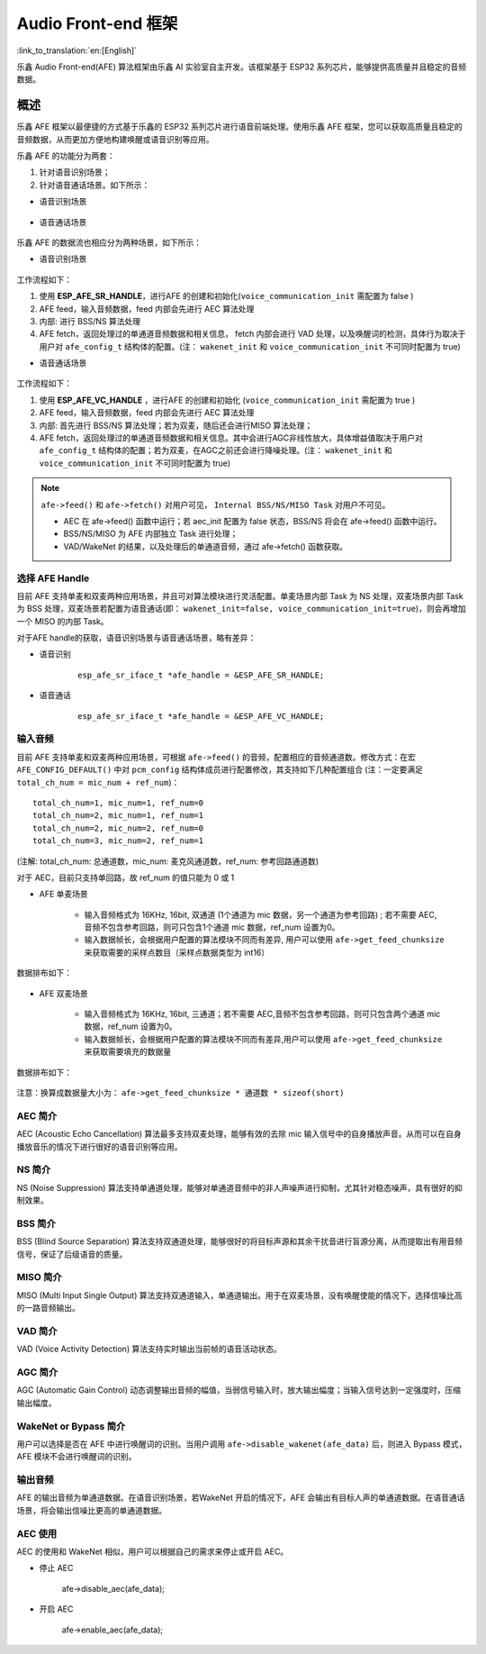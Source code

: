 Audio Front-end 框架
====================

:link_to_translation:`en:[English]`

乐鑫 Audio Front-end(AFE) 算法框架由乐鑫 AI 实验室自主开发。该框架基于 ESP32 系列芯片，能够提供高质量并且稳定的音频数据。

概述
----

乐鑫 AFE 框架以最便捷的方式基于乐鑫的 ESP32 系列芯片进行语音前端处理。使用乐鑫 AFE 框架，您可以获取高质量且稳定的音频数据，从而更加方便地构建唤醒或语音识别等应用。

乐鑫 AFE 的功能分为两套：

#. 针对语音识别场景；
#. 针对语音通话场景。如下所示：

-  语音识别场景

.. figure:: ../../_static/AFE_SR_overview.png
    :alt: overview


-  语音通话场景

.. figure:: ../../_static/AFE_VOIP_overview.png
    :alt: overview


乐鑫 AFE 的数据流也相应分为两种场景，如下所示：

-  语音识别场景

.. figure:: ../../_static/AFE_SR_workflow.png
    :alt: overview

工作流程如下：

#. 使用 **ESP_AFE_SR_HANDLE**，进行AFE 的创建和初始化(``voice_communication_init`` 需配置为 false )
#. AFE feed，输入音频数据，feed 内部会先进行 AEC 算法处理
#. 内部: 进行 BSS/NS 算法处理
#. AFE fetch，返回处理过的单通道音频数据和相关信息， fetch 内部会进行 VAD 处理，以及唤醒词的检测，具体行为取决于用户对 ``afe_config_t`` 结构体的配置。(注： ``wakenet_init`` 和 ``voice_communication_init`` 不可同时配置为 true)

-  语音通话场景

.. figure:: ../../_static/AFE_VOIP_workflow.png
    :alt: overview


工作流程如下：

#. 使用 **ESP_AFE_VC_HANDLE** ，进行AFE 的创建和初始化 (``voice_communication_init`` 需配置为 true )
#. AFE feed，输入音频数据，feed 内部会先进行 AEC 算法处理
#. 内部: 首先进行 BSS/NS 算法处理；若为双麦，随后还会进行MISO 算法处理；
#. AFE fetch，返回处理过的单通道音频数据和相关信息。其中会进行AGC非线性放大，具体增益值取决于用户对 ``afe_config_t`` 结构体的配置；若为双麦，在AGC之前还会进行降噪处理。(注： ``wakenet_init`` 和 ``voice_communication_init`` 不可同时配置为 true)

.. note::
    ``afe->feed()`` 和 ``afe->fetch()`` 对用户可见， ``Internal BSS/NS/MISO Task`` 对用户不可见。

    * AEC 在 afe->feed() 函数中运行；若 aec_init 配置为 false 状态，BSS/NS 将会在 afe->feed() 函数中运行。
    * BSS/NS/MISO 为 AFE 内部独立 Task 进行处理；
    * VAD/WakeNet 的结果，以及处理后的单通道音频，通过 afe->fetch() 函数获取。

选择 AFE Handle
~~~~~~~~~~~~~~~

目前 AFE 支持单麦和双麦两种应用场景，并且可对算法模块进行灵活配置。单麦场景内部 Task 为 NS 处理，双麦场景内部 Task 为 BSS 处理，双麦场景若配置为语音通话(即： ``wakenet_init=false, voice_communication_init=true``)，则会再增加一个 MISO 的内部 Task。

对于AFE handle的获取，语音识别场景与语音通话场景，略有差异：

-  语音识别

    ::

        esp_afe_sr_iface_t *afe_handle = &ESP_AFE_SR_HANDLE;

-  语音通话

    ::

        esp_afe_sr_iface_t *afe_handle = &ESP_AFE_VC_HANDLE;

输入音频
~~~~~~~~

目前 AFE 支持单麦和双麦两种应用场景，可根据 ``afe->feed()`` 的音频，配置相应的音频通道数。修改方式：在宏 ``AFE_CONFIG_DEFAULT()`` 中对 ``pcm_config`` 结构体成员进行配置修改，其支持如下几种配置组合 (注：一定要满足 ``total_ch_num = mic_num + ref_num``)：

::

    total_ch_num=1, mic_num=1, ref_num=0
    total_ch_num=2, mic_num=1, ref_num=1
    total_ch_num=2, mic_num=2, ref_num=0
    total_ch_num=3, mic_num=2, ref_num=1

(注解: total_ch_num: 总通道数，mic_num: 麦克风通道数，ref_num: 参考回路通道数)

对于 AEC，目前只支持单回路，故 ref_num 的值只能为 0 或 1

-  AFE 单麦场景

    -  输入音频格式为 16KHz, 16bit, 双通道 (1个通道为 mic 数据，另一个通道为参考回路) ; 若不需要 AEC,音频不包含参考回路，则可只包含1个通道 mic 数据，ref_num 设置为0。
    -  输入数据帧长，会根据用户配置的算法模块不同而有差异, 用户可以使用 ``afe->get_feed_chunksize`` 来获取需要的采样点数目（采样点数据类型为 int16）

数据排布如下：

    .. figure:: ../../_static/AFE_mode_0.png
        :alt: input data of single MIC
        :height: 0.7in

-  AFE 双麦场景

    -  输入音频格式为 16KHz, 16bit, 三通道；若不需要 AEC,音频不包含参考回路，则可只包含两个通道 mic 数据，ref_num 设置为0。
    -  输入数据帧长，会根据用户配置的算法模块不同而有差异,用户可以使用 ``afe->get_feed_chunksize`` 来获取需要填充的数据量

数据排布如下：

    .. figure:: ../../_static/AFE_mode_other.png
        :alt: input data of dual MIC
        :height: 0.75in

注意：换算成数据量大小为： ``afe->get_feed_chunksize * 通道数 * sizeof(short)``

AEC 简介
~~~~~~~~

AEC (Acoustic Echo Cancellation) 算法最多支持双麦处理，能够有效的去除 mic 输入信号中的自身播放声音。从而可以在自身播放音乐的情况下进行很好的语音识别等应用。

NS 简介
~~~~~~~

NS (Noise Suppression)
算法支持单通道处理，能够对单通道音频中的非人声噪声进行抑制，尤其针对稳态噪声，具有很好的抑制效果。

BSS 简介
~~~~~~~~

BSS (Blind Source Separation)
算法支持双通道处理，能够很好的将目标声源和其余干扰音进行盲源分离，从而提取出有用音频信号，保证了后级语音的质量。

MISO 简介
~~~~~~~~~

MISO (Multi Input Single Output)
算法支持双通道输入，单通道输出。用于在双麦场景，没有唤醒使能的情况下，选择信噪比高的一路音频输出。

VAD 简介
~~~~~~~~

VAD (Voice Activity Detection) 算法支持实时输出当前帧的语音活动状态。

AGC 简介
~~~~~~~~

AGC (Automatic Gain Control)
动态调整输出音频的幅值，当弱信号输入时，放大输出幅度；当输入信号达到一定强度时，压缩输出幅度。

WakeNet or Bypass 简介
~~~~~~~~~~~~~~~~~~~~~~

用户可以选择是否在 AFE 中进行唤醒词的识别。当用户调用 ``afe->disable_wakenet(afe_data)`` 后，则进入 Bypass 模式，AFE 模块不会进行唤醒词的识别。

输出音频
~~~~~~~~

AFE 的输出音频为单通道数据。在语音识别场景，若WakeNet 开启的情况下，AFE 会输出有目标人声的单通道数据。在语音通话场景，将会输出信噪比更高的单通道数据。

.. only:: html

    快速开始
    --------

    定义 afe_handle
    ~~~~~~~~~~~~~~~~~~

    ``afe_handle`` 是用户后续调用 afe 接口的函数句柄。所以第一步需先获得 ``afe_handle``。

    -  语音识别

        ::

            esp_afe_sr_iface_t *afe_handle = &ESP_AFE_SR_HANDLE;

    -  语音通话

        ::

            esp_afe_sr_iface_t *afe_handle = &ESP_AFE_VC_HANDLE;

    配置 afe
    ~~~~~~~~~~~

    获取 afe 的配置：

    ::

        afe_config_t afe_config = AFE_CONFIG_DEFAULT();

    可调整 ``afe_config`` 中各算法模块的使能及其相应参数:

    ::

        #define AFE_CONFIG_DEFAULT() { \
            .aec_init = true, \
            .se_init = true, \
            .vad_init = true, \
            .wakenet_init = true, \
            .voice_communication_init = false, \
            .voice_communication_agc_init = false, \
            .voice_communication_agc_gain = 15, \
            .vad_mode = VAD_MODE_3, \
            .wakenet_model_name = NULL, \
            .wakenet_mode = DET_MODE_2CH_90, \
            .afe_mode = SR_MODE_LOW_COST, \
            .afe_perferred_core = 0, \
            .afe_perferred_priority = 5, \
            .afe_ringbuf_size = 50, \
            .memory_alloc_mode = AFE_MEMORY_ALLOC_MORE_PSRAM, \
            .agc_mode = AFE_MN_PEAK_AGC_MODE_2, \
            .pcm_config.total_ch_num = 3, \
            .pcm_config.mic_num = 2, \
            .pcm_config.ref_num = 1, \
        }

    -  aec_init: AEC 算法是否使能。

    -  se_init: BSS/NS 算法是否使能。

    -  vad_init: VAD 是否使能 ( 仅可在语音识别场景中使用 )

    -  wakenet_init: 唤醒是否使能。

    -  voice_communication_init: 语音通话是否使能。与 wakenet_init
        不能同时使能。

    -  voice_communication_agc_init: 语音通话中AGC是否使能。

    -  voice_communication_agc_gain: AGC的增益值，单位为dB。

    -  vad_mode: VAD 检测的操作模式，越大越激进。

    -  wakenet_model_name: 宏 ``AFE_CONFIG_DEFAULT()``  中该值默认为NULL。使用 ``idf.py menuconfig`` 选择了相应的唤醒模型后，在调用 ``afe_handle->create_from_config`` 之前，需给该处赋值具体的模型名字，类型为字符串形式。唤醒模型的具体说明，详见： `flash_model <../flash_model/README_cn.md>`__ (注意：示例代码中，使用了 esp_srmodel_filter() 获取模型名字，若 menuconfig 中选择了多个模型共存，该函数将会随机返回一个模型名字)

    -  wakenet_mode: 唤醒的模式。对应为多少通道的唤醒，根据mic通道的数量选择

    -  afe_mode: 乐鑫 AFE 目前支持 2 种工作模式，分别为：SR_MODE_LOW_COST,SR_MODE_HIGH_PERF。详细可见 afe_sr_mode_t 枚举。

        -  SR_MODE_LOW_COST: 量化版本，占用资源较少。

        -  SR_MODE_HIGH_PERF: 非量化版本，占用资源较多。

        **ESP32 芯片，只支持模式 SR_MODE_HIGH_PERF; ESP32S3 芯片，两种模式均支持**

    -  afe_perferred_core: AFE 内部 BSS/NS/MISO 算法，运行在哪个 CPU 核。

    -  afe_perferred_priority: AFE 内部 BSS/NS/MISO 算法，运行的task优先级。

    -  afe_ringbuf_size: 内部 ringbuf 大小的配置。

    -  memory_alloc_mode: 内存分配的模式。可配置三个值：

        -  AFE_MEMORY_ALLOC_MORE_INTERNAL: 更多的从内部ram分配。

        -  AFE_MEMORY_ALLOC_INTERNAL_PSRAM_BALANCE: 部分从内部ram分配。

        -  AFE_MEMORY_ALLOC_MORE_PSRAM: 绝大部分从外部psram分配

    -  agc_mode: 将音频线性放大的 level 配置，该配置在语音识别场景下起作用，并且在唤醒使能时才生效。可配置四个值：

        -  AFE_MN_PEAK_AGC_MODE_1: 线性放大喂给后续multinet的音频，峰值处为 -5dB。

        -  AFE_MN_PEAK_AGC_MODE_2: 线性放大喂给后续multinet的音频，峰值处为 -4dB。

        -  AFE_MN_PEAK_AGC_MODE_3: 线性放大喂给后续multinet的音频，峰值处为 -3dB。

        -  AFE_MN_PEAK_NO_AGC: 不做线性放大

    -  pcm_config: 根据 ``afe->feed()`` 喂入的音频结构进行配置，该结构体有三个成员变量需要配置：

        -  total_ch_num: 音频总的通道数，total_ch_num = mic_num + ref_num。

        -  mic_num: 音频的麦克风通道数。目前仅支持配置为 1 或 2。

        -  ref_num: 音频的参考回路通道数，目前仅支持配置为 0 或 1。

    创建 afe_data
    ~~~~~~~~~~~~~~~~

    用户使用 ``afe_handle->create_from_config(&afe_config)`` 函数来获得数据句柄，这将会在afe内部使用，传入的参数即为上面第2步中获得的配置。

    ::

        /**
        * @brief Function to initialze a AFE_SR instance
        * 
        * @param afe_config        The config of AFE_SR
        * @returns Handle to the AFE_SR data
        */
        typedef esp_afe_sr_data_t* (*esp_afe_sr_iface_op_create_from_config_t)(afe_config_t *afe_config);

    feed 音频数据
    ~~~~~~~~~~~~~~~~

    在初始化 AFE 完成后，用户需要将音频数据使用 ``afe_handle->feed()`` 函数输入到 AFE 中进行处理。

    输入的音频大小和排布格式可以参考 **输入音频** 这一步骤。

    ::

        /**
        * @brief Feed samples of an audio stream to the AFE_SR
        *
        * @Warning  The input data should be arranged in the format of channel interleaving.
        *           The last channel is reference signal if it has reference data.
        *
        * @param afe   The AFE_SR object to query
        * 
        * @param in    The input microphone signal, only support signed 16-bit @ 16 KHZ. The frame size can be queried by the 
        *              `get_feed_chunksize`.
        * @return      The size of input
        */
        typedef int (*esp_afe_sr_iface_op_feed_t)(esp_afe_sr_data_t *afe, const int16_t* in);

    获取音频通道数：

    使用 ``afe_handle->get_total_channel_num()`` 函数可以获取需要传入 ``afe_handle->feed()`` 函数的总数据通道数。其返回值等于AFE_CONFIG_DEFAULT()中配置的 ``pcm_config.mic_num + pcm_config.ref_num``

    ::

        /**
        * @brief Get the total channel number which be config
        * 
        * @param afe   The AFE_SR object to query
        * @return      The amount of total channels
        */
        typedef int (*esp_afe_sr_iface_op_get_total_channel_num_t)(esp_afe_sr_data_t *afe);

    fetch 音频数据
    ~~~~~~~~~~~~~~

    用户调用 ``afe_handle->fetch()`` 函数可以获取处理完成的单通道音频以及相关处理信息。

    fetch 的数据采样点数目（采样点数据类型为 int16）可以通过 ``afe_handle->get_fetch_chunksize`` 获取。

    ::

        /**
        * @brief Get the amount of each channel samples per frame that need to be passed to the function
        *
        * Every speech enhancement AFE_SR processes a certain number of samples at the same time. This function
        * can be used to query that amount. Note that the returned amount is in 16-bit samples, not in bytes.
        *
        * @param afe The AFE_SR object to query
        * @return The amount of samples to feed the fetch function
        */
        typedef int (*esp_afe_sr_iface_op_get_samp_chunksize_t)(esp_afe_sr_data_t *afe);

    ``afe_handle->fetch()`` 的函数声明如下：

    ::

        /**
        * @brief fetch enhanced samples of an audio stream from the AFE_SR
        *
        * @Warning  The output is single channel data, no matter how many channels the input is.
        *
        * @param afe   The AFE_SR object to query
        * @return      The result of output, please refer to the definition of `afe_fetch_result_t`. (The frame size of output audio can be queried by the `get_fetch_chunksize`.)
        */
        typedef afe_fetch_result_t* (*esp_afe_sr_iface_op_fetch_t)(esp_afe_sr_data_t *afe);

    其返回值为结构体指针，结构体定义如下：

    ::

        /**
        * @brief The result of fetch function
        */
        typedef struct afe_fetch_result_t
        {
            int16_t *data;                          // the data of audio.
            int data_size;                          // the size of data. The unit is byte.
            int wakeup_state;                       // the value is wakenet_state_t
            int wake_word_index;                    // if the wake word is detected. It will store the wake word index which start from 1.
            int vad_state;                          // the value is afe_vad_state_t
            int trigger_channel_id;                 // the channel index of output
            int wake_word_length;                   // the length of wake word. It's unit is the number of samples.
            int ret_value;                          // the return state of fetch function
            void* reserved;                         // reserved for future use
        } afe_fetch_result_t;

    WakeNet 使用
    ~~~~~~~~~~~~~

    当用户在唤醒后需要进行其他操作，比如离线或在线语音识别，这时候可以暂停 WakeNet 的运行，从而减轻 CPU 的资源消耗。

    用户可以调用 ``afe_handle->disable_wakenet(afe_data)`` 来停止 WakeNet。当后续应用结束后又可以调用 ``afe_handle->enable_wakenet(afe_data)`` 来开启 WakeNet。

    另外，ESP32S3 芯片，支持唤醒词切换。(注： ESP32 芯片只支持一个唤醒词，不支持切换)。在初始化 AFE 完成后，ESP32S3 芯片可通过 ``set_wakenet()`` 函数切换唤醒词。例如, ``afe_handle->set_wakenet(afe_data, “wn9_hilexin”)`` 切换到“Hi Lexin”唤醒词。具体如何配置多个唤醒词，详见： `flash_model <../flash_model/README_CN.md>`__

AEC 使用
~~~~~~~~

AEC 的使用和 WakeNet 相似，用户可以根据自己的需求来停止或开启 AEC。

-  停止 AEC

    afe->disable_aec(afe_data);

-  开启 AEC

    afe->enable_aec(afe_data);
